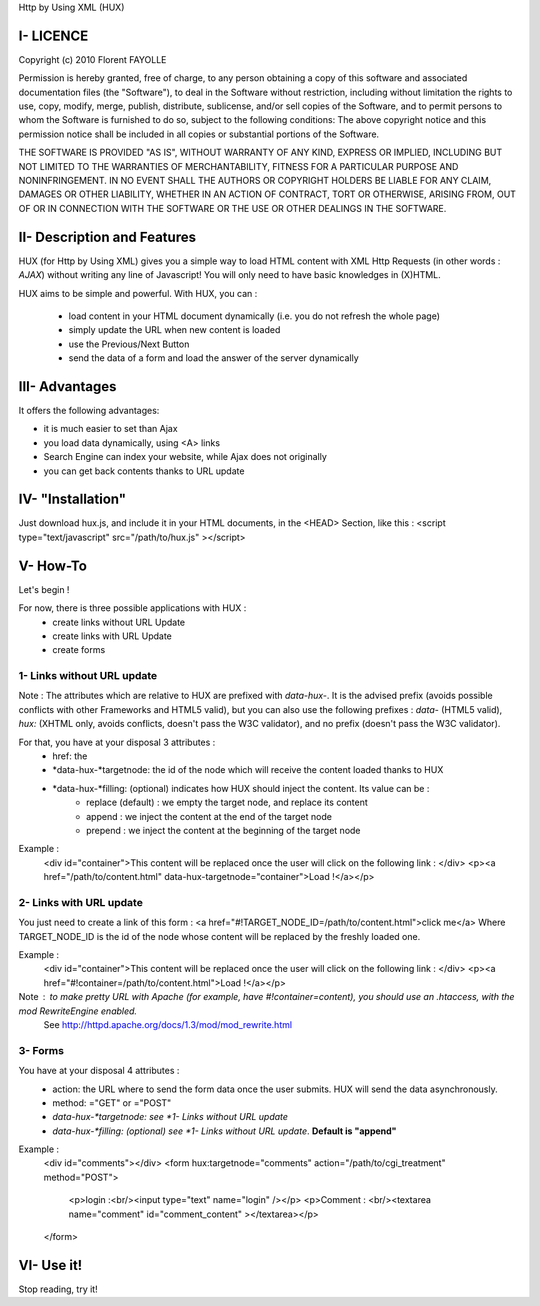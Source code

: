 Http by Using XML (HUX)

I- LICENCE
==========
Copyright (c) 2010 Florent FAYOLLE

Permission is hereby granted, free of charge, to any person obtaining a copy
of this software and associated documentation files (the "Software"), to deal
in the Software without restriction, including without limitation the rights
to use, copy, modify, merge, publish, distribute, sublicense, and/or sell
copies of the Software, and to permit persons to whom the Software is
furnished to do so, subject to the following conditions:
The above copyright notice and this permission notice shall be included in
all copies or substantial portions of the Software.

THE SOFTWARE IS PROVIDED "AS IS", WITHOUT WARRANTY OF ANY KIND, EXPRESS OR
IMPLIED, INCLUDING BUT NOT LIMITED TO THE WARRANTIES OF MERCHANTABILITY,
FITNESS FOR A PARTICULAR PURPOSE AND NONINFRINGEMENT. IN NO EVENT SHALL THE
AUTHORS OR COPYRIGHT HOLDERS BE LIABLE FOR ANY CLAIM, DAMAGES OR OTHER
LIABILITY, WHETHER IN AN ACTION OF CONTRACT, TORT OR OTHERWISE, ARISING FROM,
OUT OF OR IN CONNECTION WITH THE SOFTWARE OR THE USE OR OTHER DEALINGS IN
THE SOFTWARE.

II- Description and Features
============================

HUX (for Http by Using XML) gives you a simple way to load HTML content with XML Http Requests (in other words : *AJAX*) without writing any line of Javascript! You will only need to have basic knowledges in (X)HTML.

HUX aims to be simple and powerful. With HUX, you can : 

 - load content in your HTML document dynamically (i.e. you do not refresh the whole page)
 - simply update the URL when new content is loaded
 - use the Previous/Next Button
 - send the data of a form and load the answer of the server dynamically
 


III- Advantages
===============

It offers the following advantages: 

- it is much easier to set than Ajax
- you load data dynamically, using <A> links
- Search Engine can index your website, while Ajax does not originally
- you can get back contents thanks to URL update


IV- "Installation"
==================
Just download hux.js, and include it in your HTML documents, in the <HEAD> Section, like this : 
<script type="text/javascript" src="/path/to/hux.js" ></script>

V- How-To
=========
Let's begin !

For now, there is three possible applications with HUX : 
 - create links without URL Update
 - create links with URL Update
 - create forms
 
1- Links without URL update
---------------------------
Note : The attributes which are relative to HUX are prefixed with *data-hux-*. It is the advised prefix (avoids possible conflicts with other Frameworks and HTML5 valid), but you can also use the following prefixes : *data-* (HTML5 valid), *hux:* (XHTML only, avoids conflicts, doesn't pass the W3C validator), and no prefix (doesn't pass the W3C validator).

For that, you have at your disposal 3 attributes : 
 - href: the 
 - *data-hux-*targetnode: the id of the node which will receive the content loaded thanks to HUX
 - *data-hux-*filling: (optional) indicates how HUX should inject the content. Its value can be : 
	* replace (default) : we empty the target node, and replace its content
	* append : we inject the content at the end of the target node
	* prepend : we inject the content at the beginning of the target node

Example : 
	<div id="container">This content will be replaced once the user will click on the following link : </div>
	<p><a href="/path/to/content.html" data-hux-targetnode="container">Load !</a></p>
	

2- Links with URL update
------------------------
You just need to create a link of this form : 
<a href="#!TARGET_NODE_ID=/path/to/content.html">click me</a>
Where TARGET_NODE_ID is the id of the node whose content will be replaced by the freshly loaded one.

Example : 
	<div id="container">This content will be replaced once the user will click on the following link : </div>
	<p><a href="#!container=/path/to/content.html">Load !</a></p>

Note : to make pretty URL with Apache (for example, have #!container=content), you should use an .htaccess, with the mod RewriteEngine enabled.
	See http://httpd.apache.org/docs/1.3/mod/mod_rewrite.html

3- Forms
--------
You have at your disposal 4 attributes : 
 - action: the URL where to send the form data once the user submits. HUX will send the data asynchronously.
 - method: ="GET" or ="POST"
 - *data-hux-*targetnode: see *1- Links without URL update*
 - *data-hux-*filling: (optional) see *1- Links without URL update*. **Default is "append"**
 
Example : 
	<div id="comments"></div>
	<form hux:targetnode="comments" action="/path/to/cgi_treatment" method="POST">
		<p>login :<br/><input type="text" name="login" /></p>
		<p>Comment : <br/><textarea name="comment" id="comment_content" ></textarea></p>
	</form>

VI- Use it!
===========
Stop reading, try it!